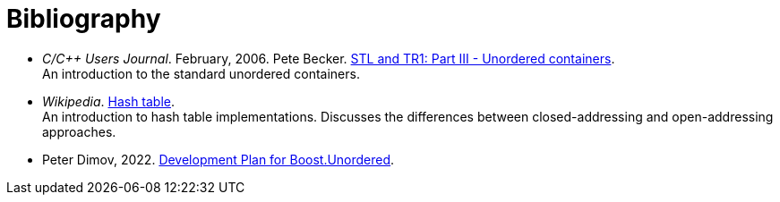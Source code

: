 [#bibliography]

:idprefix: bibliography_

= Bibliography

* _C/C++ Users Journal_. February, 2006. Pete Becker. http://www.ddj.com/cpp/184402066[STL and TR1: Part III - Unordered containers^]. +
An introduction to the standard unordered containers.
* _Wikipedia_. https://en.wikipedia.org/wiki/Hash_table[Hash table^]. +
An introduction to hash table implementations. Discusses the differences between closed-addressing and open-addressing approaches.
* Peter Dimov, 2022. https://pdimov.github.io/articles/unordered_dev_plan.html[Development Plan for Boost.Unordered^].
